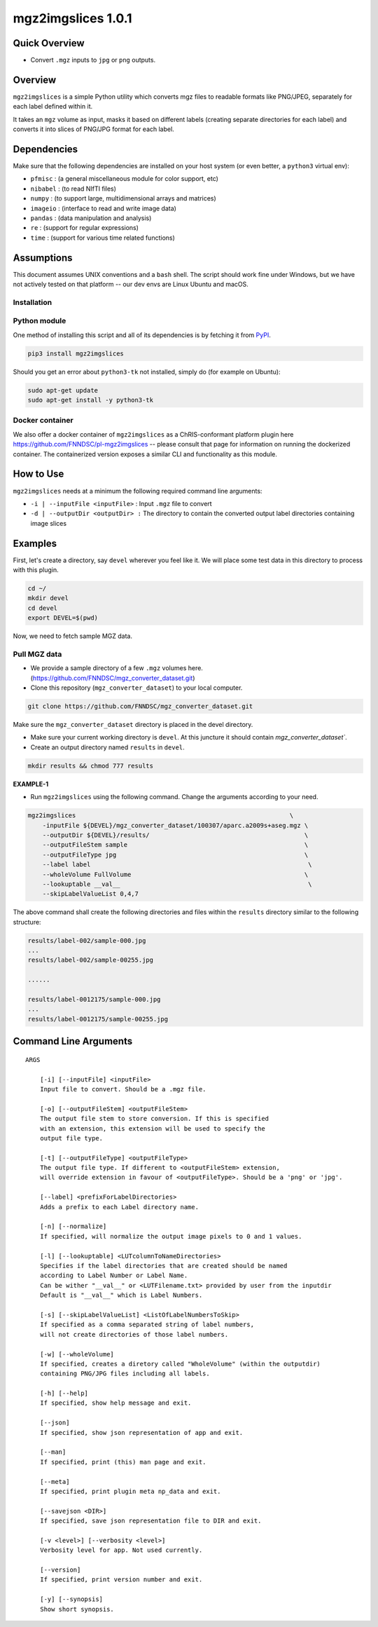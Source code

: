 mgz2imgslices 1.0.1
===================

Quick Overview
--------------

-  Convert ``.mgz`` inputs to ``jpg`` or ``png`` outputs.

Overview
--------

``mgz2imgslices`` is a simple Python utility which converts mgz files to readable formats like PNG/JPEG, separately for each label defined within it.

It takes an ``mgz`` volume as input, masks it based on different labels (creating separate directories for each label) and converts it into slices of PNG/JPG format for each label. 

Dependencies
------------

Make sure that the following dependencies are installed on your host system (or even better, a ``python3`` virtual env):

-  ``pfmisc`` : (a general miscellaneous module for color support, etc)
-  ``nibabel`` : (to read NIfTI files)
-  ``numpy`` : (to support large, multidimensional arrays and matrices)
-  ``imageio`` : (interface to read and write image data) 
-  ``pandas`` : (data manipulation and analysis)
-  ``re`` : (support for regular expressions)
-  ``time`` : (support for various time related functions)

Assumptions
-----------

This document assumes UNIX conventions and a ``bash`` shell. The script should work fine under Windows, but we have not actively tested on that platform -- our dev envs are Linux Ubuntu and macOS.

Installation
~~~~~~~~~~~~

Python module
~~~~~~~~~~~~~

One method of installing this script and all of its dependencies is by fetching it from `PyPI <https://pypi.org/project/med2image/>`_.

.. code:: bash

        pip3 install mgz2imgslices

Should you get an error about ``python3-tk`` not installed, simply do (for example on Ubuntu):

.. code:: bash

        sudo apt-get update
        sudo apt-get install -y python3-tk

Docker container
~~~~~~~~~~~~~~~~

We also offer a docker container of ``mgz2imgslices`` as a ChRIS-conformant platform plugin here https://github.com/FNNDSC/pl-mgz2imgslices -- please consult that page for information on running the dockerized container. The containerized version exposes a similar CLI and functionality as this module.

How to Use
----------

``mgz2imgslices`` needs at a minimum the following required command line arguments:

- ``-i | --inputFile <inputFile>`` : Input ``.mgz`` file to convert

- ``-d | --outputDir <outputDir> :`` The directory to contain the converted output label directories containing image slices

Examples
--------

First, let's create a directory, say ``devel`` wherever you feel like it. We will place some test data in this directory to process with this plugin.

.. code:: bash

    cd ~/
    mkdir devel
    cd devel
    export DEVEL=$(pwd)

Now, we need to fetch sample MGZ data. 

Pull MGZ data
~~~~~~~~~~~~~

- We provide a sample directory of a few ``.mgz`` volumes here. (https://github.com/FNNDSC/mgz_converter_dataset.git)

- Clone this repository (``mgz_converter_dataset``) to your local computer.

.. code:: bash

    git clone https://github.com/FNNDSC/mgz_converter_dataset.git

Make sure the ``mgz_converter_dataset`` directory is placed in the devel directory.

- Make sure your current working directory is ``devel``. At this juncture it should contain `mgz_converter_dataset``.

- Create an output directory named ``results`` in ``devel``.

.. code:: bash

    mkdir results && chmod 777 results

**EXAMPLE-1**

- Run ``mgz2imgslices`` using the following command. Change the arguments according to your need. 

.. code:: bash

    mgz2imgslices                                                          \
        -inputFile ${DEVEL}/mgz_converter_dataset/100307/aparc.a2009s+aseg.mgz \
        --outputDir ${DEVEL}/results/                                          \ 
        --outputFileStem sample                                                \
        --outputFileType jpg                                                   \
        --label label                                                           \         
        --wholeVolume FullVolume                                               \
        --lookuptable __val__                                                   \
        --skipLabelValueList 0,4,7                                              

The above command shall create the following directories and files within the ``results`` directory similar to the following structure:

.. code:: bash

    results/label-002/sample-000.jpg
    ...
    results/label-002/sample-00255.jpg

    ......

    results/label-0012175/sample-000.jpg
    ...
    results/label-0012175/sample-00255.jpg



Command Line Arguments
----------------------

::

    ARGS

        [-i] [--inputFile] <inputFile>
        Input file to convert. Should be a .mgz file.

        [-o] [--outputFileStem] <outputFileStem>
        The output file stem to store conversion. If this is specified
        with an extension, this extension will be used to specify the
        output file type.

        [-t] [--outputFileType] <outputFileType>
        The output file type. If different to <outputFileStem> extension,
        will override extension in favour of <outputFileType>. Should be a 'png' or 'jpg'.

        [--label] <prefixForLabelDirectories>
        Adds a prefix to each Label directory name.

        [-n] [--normalize]
        If specified, will normalize the output image pixels to 0 and 1 values.

        [-l] [--lookuptable] <LUTcolumnToNameDirectories>
        Specifies if the label directories that are created should be named 
        according to Label Number or Label Name. 
        Can be wither "__val__" or <LUTFilename.txt> provided by user from the inputdir
        Default is "__val__" which is Label Numbers.

        [-s] [--skipLabelValueList] <ListOfLabelNumbersToSkip>
        If specified as a comma separated string of label numbers,
        will not create directories of those label numbers.

        [-w] [--wholeVolume]
        If specified, creates a diretory called "WholeVolume" (within the outputdir) 
        containing PNG/JPG files including all labels.

        [-h] [--help]
        If specified, show help message and exit.
        
        [--json]
        If specified, show json representation of app and exit.
        
        [--man]
        If specified, print (this) man page and exit.

        [--meta]
        If specified, print plugin meta np_data and exit.
        
        [--savejson <DIR>] 
        If specified, save json representation file to DIR and exit. 
        
        [-v <level>] [--verbosity <level>]
        Verbosity level for app. Not used currently.
        
        [--version]
        If specified, print version number and exit. 

        [-y] [--synopsis]
        Show short synopsis.